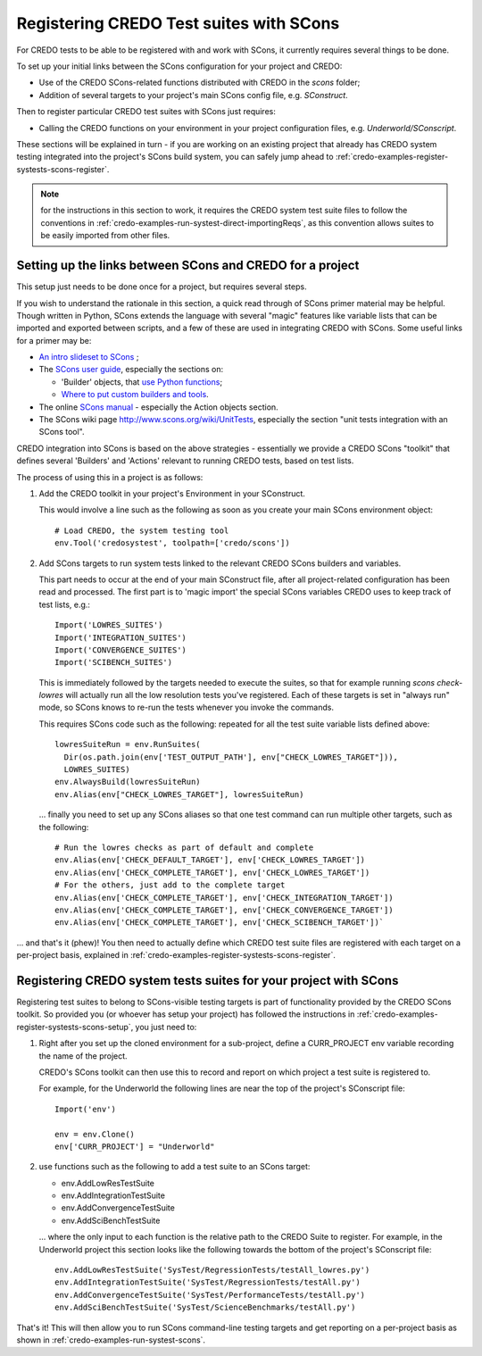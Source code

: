 .. _credo-examples-register-systests-scons:

Registering CREDO Test suites with SCons
----------------------------------------

For CREDO tests to be able to be registered with and work with SCons, it
currently requires several things to be done.

To set up your initial links between the SCons configuration for your
project and CREDO:

* Use of the CREDO SCons-related functions distributed with CREDO in the
  `scons` folder;
* Addition of several targets to your project's main SCons config file,
  e.g. `SConstruct`.

Then to register particular CREDO test suites with SCons just requires:

* Calling the CREDO functions on your environment in your project
  configuration files, e.g. `Underworld/SConscript`.

These sections will be explained in turn - if you are working on an existing
project that already has CREDO system testing integrated into the project's
SCons build system, you can safely jump ahead to 
:ref:`credo-examples-register-systests-scons-register`.

.. note:: for the instructions in this section to work, it requires the
   CREDO system test suite files to follow the conventions in 
   :ref:`credo-examples-run-systest-direct-importingReqs`, as this
   convention allows suites to be easily imported from other files.

.. _credo-examples-register-systests-scons-setup:

Setting up the links between SCons and CREDO for a project
^^^^^^^^^^^^^^^^^^^^^^^^^^^^^^^^^^^^^^^^^^^^^^^^^^^^^^^^^^

This setup just needs to be done once for a project, but requires several steps.

If you wish to understand the rationale in this section, a quick read through
of SCons primer material may be helpful. Though written in Python, SCons
extends the language with several "magic" features like variable lists that
can be imported and exported between scripts, and a few of these are used
in integrating CREDO with SCons. Some useful links for a primer may be:

* `An intro slideset to SCons
  <http://www.mrao.cam.ac.uk/~bn204/alma/sweng/sconsintro.html>`_ ;
* The `SCons user guide <http://www.scons.org/doc/HTML/scons-user/>`_,
  especially the sections on:

  * 'Builder' objects, that `use Python functions 
    <http://www.scons.org/doc/HTML/scons-user/x3594.html>`_;
  * `Where to put custom builders and tools 
    <http://www.scons.org/doc/HTML/scons-user/x3697.html>`_.
* The online `SCons manual <http://www.scons.org/doc/HTML/scons-man.html#lbAQ>`_
  - especially the Action objects section.
* The SCons wiki page http://www.scons.org/wiki/UnitTests, especially 
  the section "unit tests integration with an SCons tool".

CREDO integration into SCons is based on the above strategies - essentially
we provide a CREDO SCons "toolkit" that defines several 'Builders' and
'Actions' relevant to running CREDO tests, based on test lists.

The process of using this in a project is as follows:

#. Add the CREDO toolkit in your project's Environment in your SConstruct.

   This would involve a line such as the following as soon as you create your
   main SCons environment object::

     # Load CREDO, the system testing tool
     env.Tool('credosystest', toolpath=['credo/scons'])

#. Add SCons targets to run system tests linked to the relevant CREDO SCons
   builders and variables.

   This part needs to occur at the end of your main SConstruct file, after all
   project-related configuration has been read and processed. The first 
   part is to 'magic import' the special SCons variables CREDO uses to keep
   track of test lists, e.g.::

     Import('LOWRES_SUITES')
     Import('INTEGRATION_SUITES')
     Import('CONVERGENCE_SUITES')
     Import('SCIBENCH_SUITES')
  
   This is immediately followed by the targets needed to execute the suites,
   so that for example running `scons check-lowres` will actually run all the
   low resolution tests you've registered. Each of these targets is set in
   "always run" mode, so SCons knows to re-run the tests whenever you invoke
   the commands.

   This requires SCons code such as the following: repeated for all the test
   suite variable lists defined above::

     lowresSuiteRun = env.RunSuites( 
       Dir(os.path.join(env['TEST_OUTPUT_PATH'], env["CHECK_LOWRES_TARGET"])),
       LOWRES_SUITES)
     env.AlwaysBuild(lowresSuiteRun)
     env.Alias(env["CHECK_LOWRES_TARGET"], lowresSuiteRun)

   ... finally you need to set up any SCons aliases so that one test
   command can run multiple other targets, such as the following::

     # Run the lowres checks as part of default and complete
     env.Alias(env['CHECK_DEFAULT_TARGET'], env['CHECK_LOWRES_TARGET'])
     env.Alias(env['CHECK_COMPLETE_TARGET'], env['CHECK_LOWRES_TARGET'])
     # For the others, just add to the complete target
     env.Alias(env['CHECK_COMPLETE_TARGET'], env['CHECK_INTEGRATION_TARGET'])
     env.Alias(env['CHECK_COMPLETE_TARGET'], env['CHECK_CONVERGENCE_TARGET'])
     env.Alias(env['CHECK_COMPLETE_TARGET'], env['CHECK_SCIBENCH_TARGET'])`

... and that's it (phew)! You then need to actually define which CREDO
test suite files are registered with each target on a per-project basis,
explained in :ref:`credo-examples-register-systests-scons-register`.

.. _credo-examples-register-systests-scons-register:

Registering CREDO system tests suites for your project with SCons
^^^^^^^^^^^^^^^^^^^^^^^^^^^^^^^^^^^^^^^^^^^^^^^^^^^^^^^^^^^^^^^^^

Registering test suites to belong to SCons-visible testing targets is part
of functionality provided by the CREDO SCons toolkit. So provided you
(or whoever has setup your project) has followed the instructions in
:ref:`credo-examples-register-systests-scons-setup`, you just need to:

#. Right after you set up the cloned environment for a sub-project, define
   a CURR_PROJECT env variable recording the name of the project.
   
   CREDO's SCons toolkit can then use this to record and report on
   which project a test suite is registered to.

   For example, for the Underworld the following lines are 
   near the top of the project's SConscript file::

     Import('env')

     env = env.Clone()
     env['CURR_PROJECT'] = "Underworld"

#. use functions such as the following to add a test suite to an
   SCons target:

   * env.AddLowResTestSuite
   * env.AddIntegrationTestSuite
   * env.AddConvergenceTestSuite
   * env.AddSciBenchTestSuite

   ... where the only input to each function is the relative path to the CREDO
   Suite to register. For example, in the Underworld project this section
   looks like the following towards the bottom of the project's SConscript
   file::

     env.AddLowResTestSuite('SysTest/RegressionTests/testAll_lowres.py')
     env.AddIntegrationTestSuite('SysTest/RegressionTests/testAll.py')
     env.AddConvergenceTestSuite('SysTest/PerformanceTests/testAll.py')
     env.AddSciBenchTestSuite('SysTest/ScienceBenchmarks/testAll.py')

That's it! This will then allow you to run SCons command-line testing targets
and get reporting on a per-project basis as shown in
:ref:`credo-examples-run-systest-scons`.
